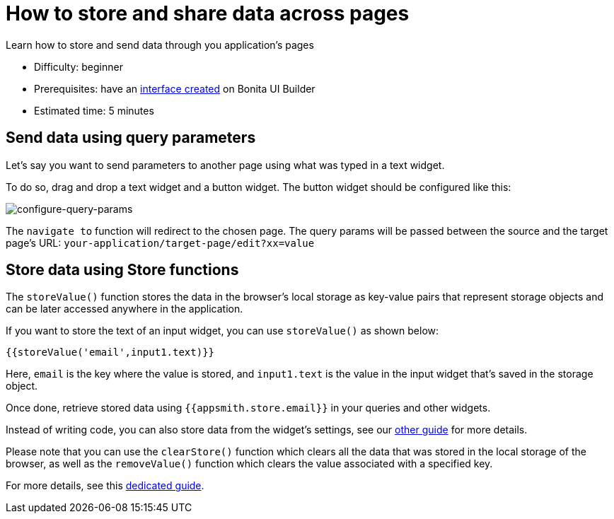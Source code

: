 = How to store and share data across pages
:page-aliases: applications:how-to-share-data-across-pages.adoc
:description: Learn how to store and send data through you application's pages

{description}

* Difficulty: beginner
* Prerequisites: have an xref:create-an-interface.adoc[interface created] on Bonita UI Builder
* Estimated time: 5 minutes

== Send data using query parameters

Let’s say you want to send parameters to another page using what was typed in a text widget.

To do so, drag and drop a text widget and a button widget. The button widget should be configured like this:

image:ui-builder/guides/configure-query-params.png[configure-query-params]


The `navigate to` function will redirect to the chosen page. The query params will be passed between the source and the target page's URL: `your-application/target-page/edit?xx=value`


== Store data using Store functions

The `storeValue()` function stores the data in the browser’s local storage as key-value pairs that represent storage objects and can be later accessed anywhere in the application.

If you want to store the text of an input widget, you can use `storeValue()` as shown below:
[source, JS]
----
{{storeValue('email',input1.text)}}
----

Here, `email` is the key where the value is stored, and `input1.text` is the value in the input widget that's saved in the storage object.

Once done, retrieve stored data using `{{appsmith.store.email}}` in your queries and other widgets.

Instead of writing code, you can also store data from the widget's settings, see our xref:how-to-control-visibility-of-widgets.adoc#_using_the_storevalue_function[other guide] for more details.

Please note that you can use the `clearStore()` function which clears all the data that was stored in the local storage of the browser, as well as the `removeValue()` function which clears the value associated with a specified key.

For more details, see this https://docs.appsmith.com/reference/appsmith-framework/widget-actions/store-value[dedicated guide].

